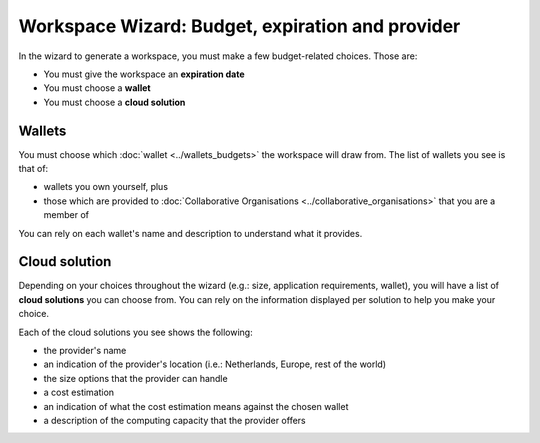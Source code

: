 Workspace Wizard: Budget, expiration and provider
==================================================

In the wizard to generate a workspace, you must make a few budget-related choices. Those are:

* You must give the workspace an **expiration date**
* You must choose a **wallet**
* You must choose a **cloud solution**

Wallets
--------

You must choose which :doc:`wallet <../wallets_budgets>` the workspace will draw from. The list of wallets you see is that of:

* wallets you own yourself, plus 
* those which are provided to :doc:`Collaborative Organisations <../collaborative_organisations>` that you are a member of 

You can rely on each wallet's name and description to understand what it provides. 

Cloud solution
---------------

Depending on your choices throughout the wizard (e.g.: size, application requirements, wallet), you will have a list of **cloud solutions** you can choose from. You can rely on the information displayed per solution to help you make your choice. 

Each of the cloud solutions you see shows the following:

* the provider's name
* an indication of the provider's location (i.e.: Netherlands, Europe, rest of the world)
* the size options that the provider can handle
* a cost estimation
* an indication of what the cost estimation means against the chosen wallet
* a description of the computing capacity that the provider offers